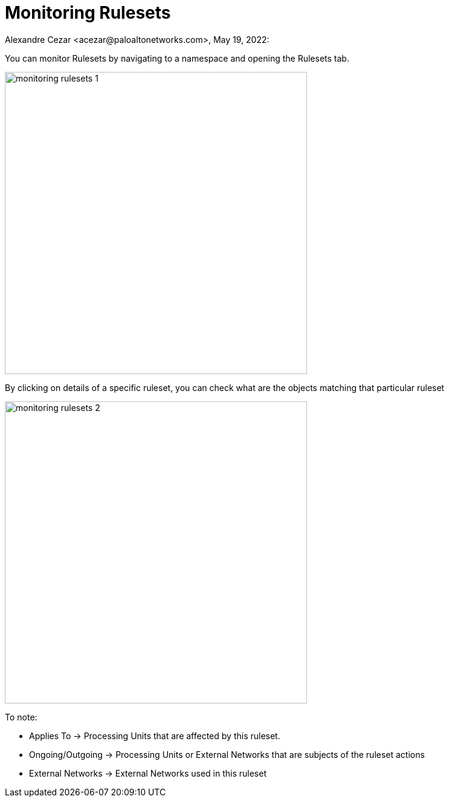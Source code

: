 = Monitoring Rulesets
Alexandre Cezar <acezar@paloaltonetworks.com>, May 19, 2022:
:toc:
:toc-title:
:icons: font

You can monitor Rulesets by navigating to a namespace and opening the Rulesets tab.

image::images/monitoring-rulesets-1.png[width=500, align="center"]

By clicking on details of a specific ruleset, you can check what are the objects matching that particular ruleset

image::images/monitoring-rulesets-2.png[width=500, align="center"]

To note:

* Applies To -> Processing Units that are affected by this ruleset.

* Ongoing/Outgoing -> Processing Units or External Networks that are subjects of the ruleset actions

* External Networks -> External Networks used in this ruleset